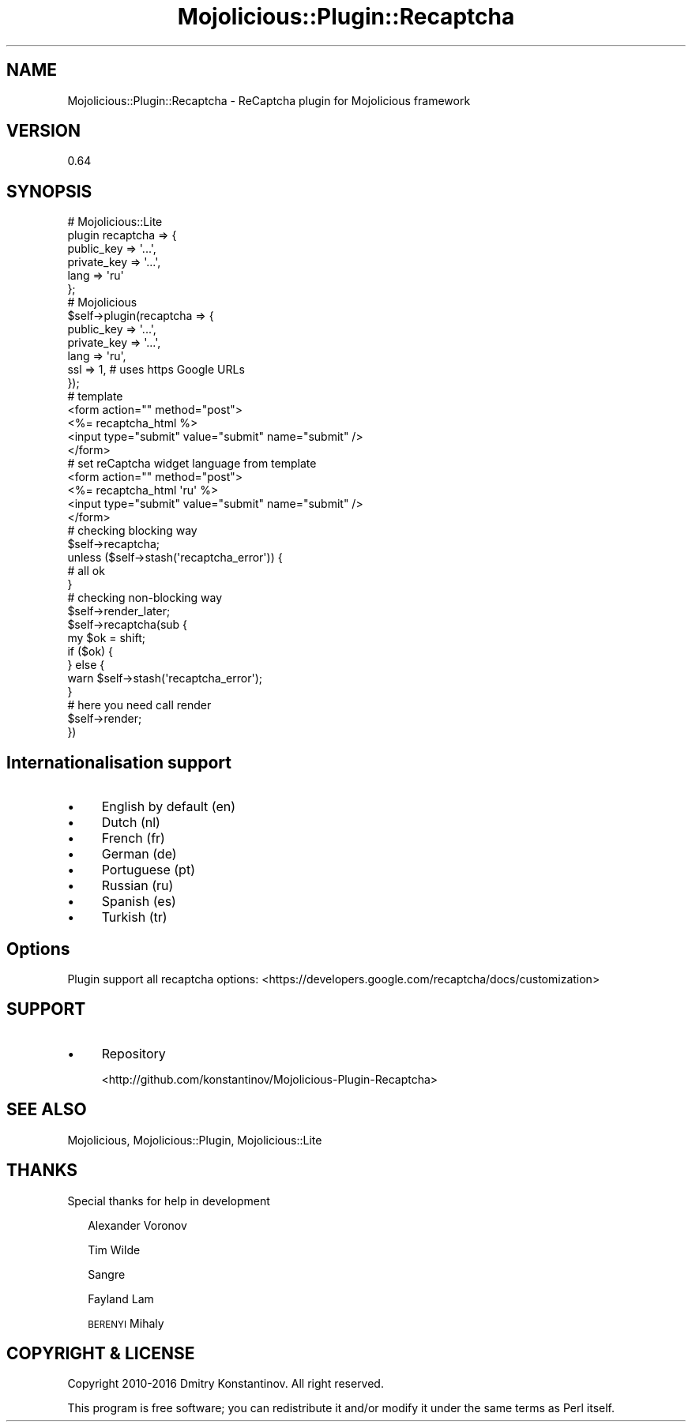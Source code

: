 .\" Automatically generated by Pod::Man 4.14 (Pod::Simple 3.40)
.\"
.\" Standard preamble:
.\" ========================================================================
.de Sp \" Vertical space (when we can't use .PP)
.if t .sp .5v
.if n .sp
..
.de Vb \" Begin verbatim text
.ft CW
.nf
.ne \\$1
..
.de Ve \" End verbatim text
.ft R
.fi
..
.\" Set up some character translations and predefined strings.  \*(-- will
.\" give an unbreakable dash, \*(PI will give pi, \*(L" will give a left
.\" double quote, and \*(R" will give a right double quote.  \*(C+ will
.\" give a nicer C++.  Capital omega is used to do unbreakable dashes and
.\" therefore won't be available.  \*(C` and \*(C' expand to `' in nroff,
.\" nothing in troff, for use with C<>.
.tr \(*W-
.ds C+ C\v'-.1v'\h'-1p'\s-2+\h'-1p'+\s0\v'.1v'\h'-1p'
.ie n \{\
.    ds -- \(*W-
.    ds PI pi
.    if (\n(.H=4u)&(1m=24u) .ds -- \(*W\h'-12u'\(*W\h'-12u'-\" diablo 10 pitch
.    if (\n(.H=4u)&(1m=20u) .ds -- \(*W\h'-12u'\(*W\h'-8u'-\"  diablo 12 pitch
.    ds L" ""
.    ds R" ""
.    ds C` ""
.    ds C' ""
'br\}
.el\{\
.    ds -- \|\(em\|
.    ds PI \(*p
.    ds L" ``
.    ds R" ''
.    ds C`
.    ds C'
'br\}
.\"
.\" Escape single quotes in literal strings from groff's Unicode transform.
.ie \n(.g .ds Aq \(aq
.el       .ds Aq '
.\"
.\" If the F register is >0, we'll generate index entries on stderr for
.\" titles (.TH), headers (.SH), subsections (.SS), items (.Ip), and index
.\" entries marked with X<> in POD.  Of course, you'll have to process the
.\" output yourself in some meaningful fashion.
.\"
.\" Avoid warning from groff about undefined register 'F'.
.de IX
..
.nr rF 0
.if \n(.g .if rF .nr rF 1
.if (\n(rF:(\n(.g==0)) \{\
.    if \nF \{\
.        de IX
.        tm Index:\\$1\t\\n%\t"\\$2"
..
.        if !\nF==2 \{\
.            nr % 0
.            nr F 2
.        \}
.    \}
.\}
.rr rF
.\"
.\" Accent mark definitions (@(#)ms.acc 1.5 88/02/08 SMI; from UCB 4.2).
.\" Fear.  Run.  Save yourself.  No user-serviceable parts.
.    \" fudge factors for nroff and troff
.if n \{\
.    ds #H 0
.    ds #V .8m
.    ds #F .3m
.    ds #[ \f1
.    ds #] \fP
.\}
.if t \{\
.    ds #H ((1u-(\\\\n(.fu%2u))*.13m)
.    ds #V .6m
.    ds #F 0
.    ds #[ \&
.    ds #] \&
.\}
.    \" simple accents for nroff and troff
.if n \{\
.    ds ' \&
.    ds ` \&
.    ds ^ \&
.    ds , \&
.    ds ~ ~
.    ds /
.\}
.if t \{\
.    ds ' \\k:\h'-(\\n(.wu*8/10-\*(#H)'\'\h"|\\n:u"
.    ds ` \\k:\h'-(\\n(.wu*8/10-\*(#H)'\`\h'|\\n:u'
.    ds ^ \\k:\h'-(\\n(.wu*10/11-\*(#H)'^\h'|\\n:u'
.    ds , \\k:\h'-(\\n(.wu*8/10)',\h'|\\n:u'
.    ds ~ \\k:\h'-(\\n(.wu-\*(#H-.1m)'~\h'|\\n:u'
.    ds / \\k:\h'-(\\n(.wu*8/10-\*(#H)'\z\(sl\h'|\\n:u'
.\}
.    \" troff and (daisy-wheel) nroff accents
.ds : \\k:\h'-(\\n(.wu*8/10-\*(#H+.1m+\*(#F)'\v'-\*(#V'\z.\h'.2m+\*(#F'.\h'|\\n:u'\v'\*(#V'
.ds 8 \h'\*(#H'\(*b\h'-\*(#H'
.ds o \\k:\h'-(\\n(.wu+\w'\(de'u-\*(#H)/2u'\v'-.3n'\*(#[\z\(de\v'.3n'\h'|\\n:u'\*(#]
.ds d- \h'\*(#H'\(pd\h'-\w'~'u'\v'-.25m'\f2\(hy\fP\v'.25m'\h'-\*(#H'
.ds D- D\\k:\h'-\w'D'u'\v'-.11m'\z\(hy\v'.11m'\h'|\\n:u'
.ds th \*(#[\v'.3m'\s+1I\s-1\v'-.3m'\h'-(\w'I'u*2/3)'\s-1o\s+1\*(#]
.ds Th \*(#[\s+2I\s-2\h'-\w'I'u*3/5'\v'-.3m'o\v'.3m'\*(#]
.ds ae a\h'-(\w'a'u*4/10)'e
.ds Ae A\h'-(\w'A'u*4/10)'E
.    \" corrections for vroff
.if v .ds ~ \\k:\h'-(\\n(.wu*9/10-\*(#H)'\s-2\u~\d\s+2\h'|\\n:u'
.if v .ds ^ \\k:\h'-(\\n(.wu*10/11-\*(#H)'\v'-.4m'^\v'.4m'\h'|\\n:u'
.    \" for low resolution devices (crt and lpr)
.if \n(.H>23 .if \n(.V>19 \
\{\
.    ds : e
.    ds 8 ss
.    ds o a
.    ds d- d\h'-1'\(ga
.    ds D- D\h'-1'\(hy
.    ds th \o'bp'
.    ds Th \o'LP'
.    ds ae ae
.    ds Ae AE
.\}
.rm #[ #] #H #V #F C
.\" ========================================================================
.\"
.IX Title "Mojolicious::Plugin::Recaptcha 3"
.TH Mojolicious::Plugin::Recaptcha 3 "2020-07-27" "perl v5.32.0" "User Contributed Perl Documentation"
.\" For nroff, turn off justification.  Always turn off hyphenation; it makes
.\" way too many mistakes in technical documents.
.if n .ad l
.nh
.SH "NAME"
Mojolicious::Plugin::Recaptcha \- ReCaptcha plugin for Mojolicious framework
.SH "VERSION"
.IX Header "VERSION"
0.64
.SH "SYNOPSIS"
.IX Header "SYNOPSIS"
.Vb 6
\&   # Mojolicious::Lite
\&   plugin recaptcha => {
\&      public_key  => \*(Aq...\*(Aq,
\&      private_key => \*(Aq...\*(Aq,
\&      lang        => \*(Aqru\*(Aq
\&   };
\&
\&   # Mojolicious
\&   $self\->plugin(recaptcha => {
\&      public_key  => \*(Aq...\*(Aq,
\&      private_key => \*(Aq...\*(Aq,
\&      lang        => \*(Aqru\*(Aq,
\&      ssl         => 1, # uses https Google URLs
\&   });
\&
\&   # template
\&   <form action="" method="post">
\&      <%= recaptcha_html %>
\&      <input type="submit" value="submit" name="submit" />
\&   </form>
\&
\&   # set reCaptcha widget language from template
\&   <form action="" method="post">
\&     <%= recaptcha_html \*(Aqru\*(Aq %>
\&     <input type="submit" value="submit" name="submit" />
\&   </form>
\&
\&   # checking blocking way
\&   $self\->recaptcha;
\&   unless ($self\->stash(\*(Aqrecaptcha_error\*(Aq)) {
\&      # all ok
\&   }
\&
\&   # checking non\-blocking way
\&   $self\->render_later;
\&   $self\->recaptcha(sub {
\&      my $ok = shift;
\&      if ($ok) {
\&
\&      } else {
\&         warn $self\->stash(\*(Aqrecaptcha_error\*(Aq);
\&      }
\&      # here you need call render
\&      $self\->render;
\&   })
.Ve
.SH "Internationalisation support"
.IX Header "Internationalisation support"
.IP "\(bu" 4
English by default (en)
.IP "\(bu" 4
Dutch (nl)
.IP "\(bu" 4
French (fr)
.IP "\(bu" 4
German (de)
.IP "\(bu" 4
Portuguese (pt)
.IP "\(bu" 4
Russian (ru)
.IP "\(bu" 4
Spanish (es)
.IP "\(bu" 4
Turkish (tr)
.SH "Options"
.IX Header "Options"
Plugin support all recaptcha options:
<https://developers.google.com/recaptcha/docs/customization>
.SH "SUPPORT"
.IX Header "SUPPORT"
.IP "\(bu" 4
Repository
.Sp
<http://github.com/konstantinov/Mojolicious\-Plugin\-Recaptcha>
.SH "SEE ALSO"
.IX Header "SEE ALSO"
Mojolicious, Mojolicious::Plugin, Mojolicious::Lite
.SH "THANKS"
.IX Header "THANKS"
Special thanks for help in development
.Sp
.RS 2
Alexander Voronov
.Sp
Tim Wilde
.Sp
Sangre
.Sp
Fayland Lam
.Sp
\&\s-1BERENYI\s0 Mihaly
.RE
.SH "COPYRIGHT & LICENSE"
.IX Header "COPYRIGHT & LICENSE"
Copyright 2010\-2016 Dmitry Konstantinov. All right reserved.
.PP
This program is free software; you can redistribute it and/or modify it under the same terms as Perl itself.
